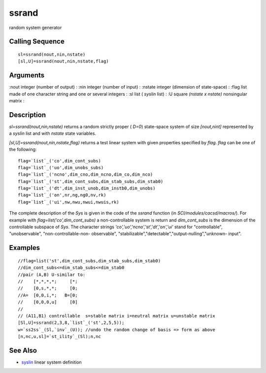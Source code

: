 


ssrand
======

random system generator



Calling Sequence
~~~~~~~~~~~~~~~~


::

    sl=ssrand(nout,nin,nstate)
    [sl,U]=ssrand(nout,nin,nstate,flag)




Arguments
~~~~~~~~~

:nout integer (number of output)
: :nin integer (number of input)
: :nstate integer (dimension of state-space)
: :flag list made of one character string and one or several integers
: :sl list ( `syslin` list)
: :U square `(nstate x nstate)` nonsingular matrix
:



Description
~~~~~~~~~~~

`sl=ssrand(nout,nin,nstate)` returns a random strictly proper ( `D=0`)
state-space system of size `[nout,nint]` represented by a `syslin`
list and with `nstate` state variables.

`[sl,U]=ssrand(nout,nin,nstate,flag)` returns a test linear system
with given properties specified by `flag`. `flag` can be one of the
following:


::

    flag=`list`_('co',dim_cont_subs)  
    flag=`list`_('uo',dim_unobs_subs)
    flag=`list`_('ncno',dim_cno,dim_ncno,dim_co,dim_nco)
    flag=`list`_('st',dim_cont_subs,dim_stab_subs,dim_stab0)  
    flag=`list`_('dt',dim_inst_unob,dim_instb0,dim_unobs)
    flag=`list`_('on',nr,ng,ng0,nv,rk)
    flag=`list`_('ui',nw,nwu,nwui,nwuis,rk)


The complete description of the `Sys` is given in the code of the
`ssrand` function (in `SCI/modules/cacsd/macros/`). For example with
`flag=list('co',dim_cont_subs)` a non-controllable system is return
and `dim_cont_subs` is the dimension of the controllable subspace of
`Sys`. The character strings `'co','uo','ncno','st','dt','on','ui'`
stand for "controllable", "unobservable", "non-controllable-non-
observable", "stabilizable","detectable","output-nulling","unknown-
input".



Examples
~~~~~~~~


::

    //flag=list('st',dim_cont_subs,dim_stab_subs,dim_stab0)  
    //dim_cont_subs<=dim_stab_subs<=dim_stab0  
    //pair (A,B) U-similar to:
    //    [*,*,*,*;     [*;    
    //    [0,s,*,*;     [0;
    //A=  [0,0,i,*;   B=[0;
    //    [0,0,0,u]     [0]
    //     
    // (A11,B1) controllable  s=stable matrix i=neutral matrix u=unstable matrix
    [Sl,U]=ssrand(2,3,8,`list`_('st',2,5,5));
    w=`ss2ss`_(Sl,`inv`_(U)); //undo the random change of basis => form as above
    [n,nc,u,sl]=`st_ility`_(Sl);n,nc




See Also
~~~~~~~~


+ `syslin`_ linear system definition


.. _syslin: syslin.html


